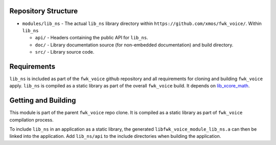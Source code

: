 Repository Structure
********************

* ``modules/lib_ns`` - The actual ``lib_ns`` library directory within ``https://github.com/xmos/fwk_voice/``.
  Within ``lib_ns``

  * ``api/`` - Headers containing the public API for ``lib_ns``.
  * ``doc/`` - Library documentation source (for non-embedded documentation) and build directory.
  * ``src/`` - Library source code.


Requirements
************

``lib_ns`` is included as part of the ``fwk_voice`` github repository and all requirements for cloning
and building ``fwk_voice`` apply. ``lib_ns`` is compiled as a static library as part of the overall
``fwk_voice`` build. It depends on `lib_xcore_math <https://github.com/xmos/lib_xcore_math/>`_.


Getting and Building
********************

This module is part of the parent ``fwk_voice`` repo clone. It is compiled as a static library as part of
``fwk_voice`` compilation process.

To include ``lib_ns`` in an application as a static library, the generated ``libfwk_voice_module_lib_ns.a`` can then be linked
into the application. Add ``lib_ns/api`` to the include directories when building the application.
